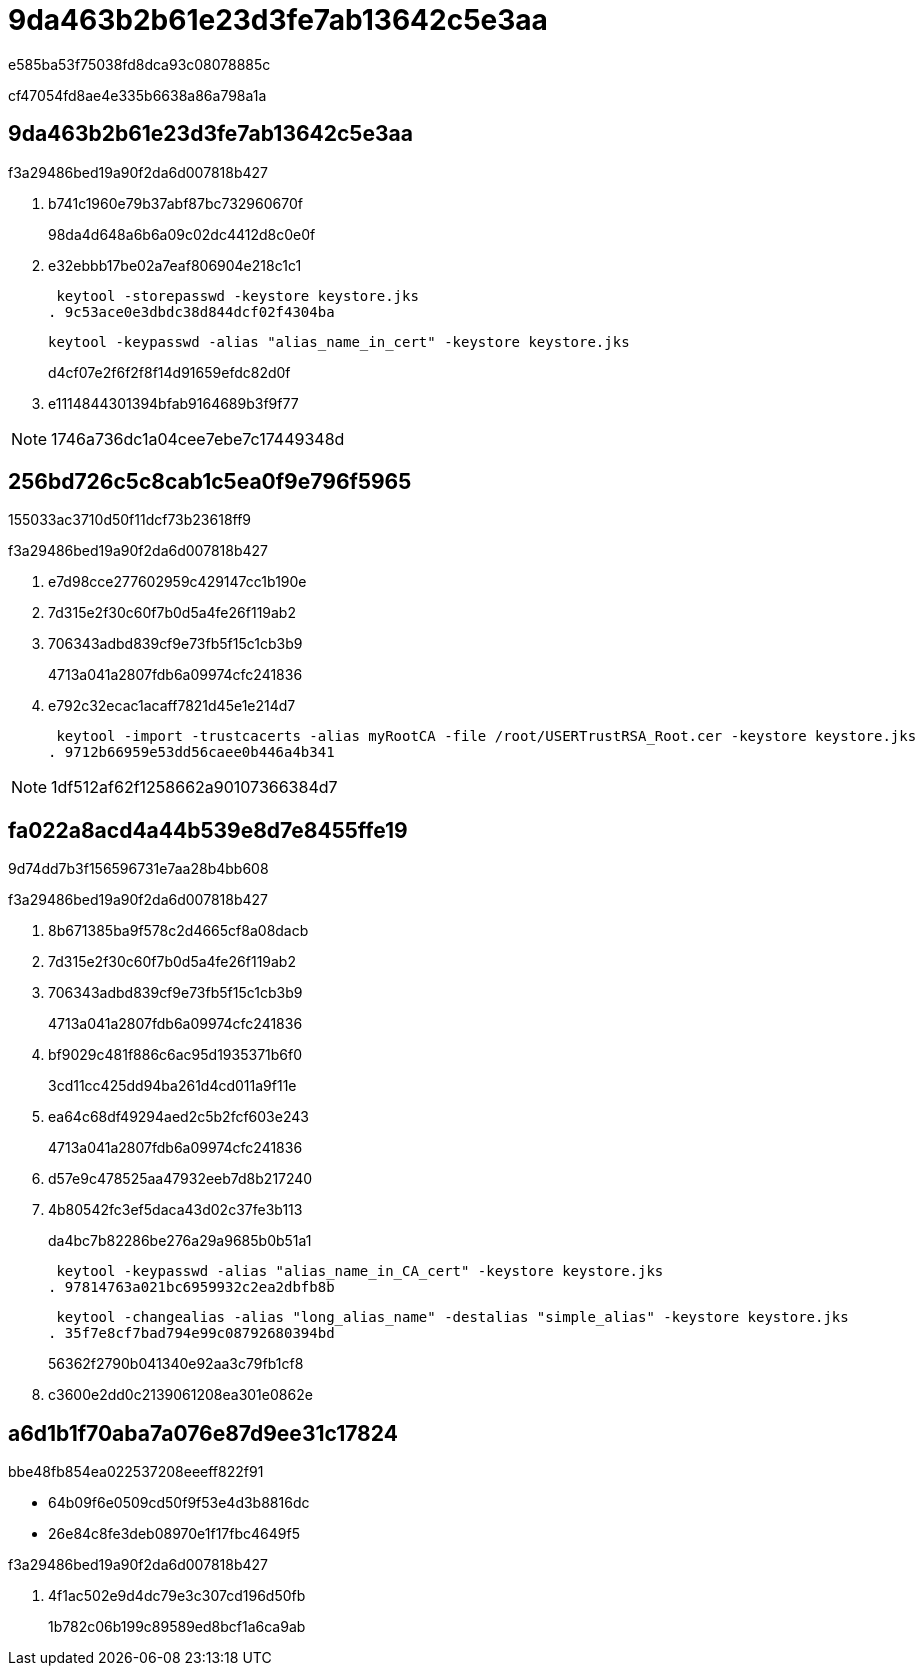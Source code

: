 = 9da463b2b61e23d3fe7ab13642c5e3aa
:allow-uri-read: 


e585ba53f75038fd8dca93c08078885c

cf47054fd8ae4e335b6638a86a798a1a



== 9da463b2b61e23d3fe7ab13642c5e3aa

.f3a29486bed19a90f2da6d007818b427
. b741c1960e79b37abf87bc732960670f
+
98da4d648a6b6a09c02dc4412d8c0e0f

. e32ebbb17be02a7eaf806904e218c1c1
+
 keytool -storepasswd -keystore keystore.jks
. 9c53ace0e3dbdc38d844dcf02f4304ba
+
 keytool -keypasswd -alias "alias_name_in_cert" -keystore keystore.jks
+
d4cf07e2f6f2f8f14d91659efdc82d0f

. e1114844301394bfab9164689b3f9f77



NOTE: 1746a736dc1a04cee7ebe7c17449348d



== 256bd726c5c8cab1c5ea0f9e796f5965

155033ac3710d50f11dcf73b23618ff9

.f3a29486bed19a90f2da6d007818b427
. e7d98cce277602959c429147cc1b190e
. 7d315e2f30c60f7b0d5a4fe26f119ab2
. 706343adbd839cf9e73fb5f15c1cb3b9
+
4713a041a2807fdb6a09974cfc241836

. e792c32ecac1acaff7821d45e1e214d7
+
 keytool -import -trustcacerts -alias myRootCA -file /root/USERTrustRSA_Root.cer -keystore keystore.jks
. 9712b66959e53dd56caee0b446a4b341



NOTE: 1df512af62f1258662a90107366384d7



== fa022a8acd4a44b539e8d7e8455ffe19

9d74dd7b3f156596731e7aa28b4bb608

.f3a29486bed19a90f2da6d007818b427
. 8b671385ba9f578c2d4665cf8a08dacb
. 7d315e2f30c60f7b0d5a4fe26f119ab2
. 706343adbd839cf9e73fb5f15c1cb3b9
+
4713a041a2807fdb6a09974cfc241836

. bf9029c481f886c6ac95d1935371b6f0
+
3cd11cc425dd94ba261d4cd011a9f11e

. ea64c68df49294aed2c5b2fcf603e243
+
4713a041a2807fdb6a09974cfc241836

. d57e9c478525aa47932eeb7d8b217240
. 4b80542fc3ef5daca43d02c37fe3b113
+
da4bc7b82286be276a29a9685b0b51a1

+
 keytool -keypasswd -alias "alias_name_in_CA_cert" -keystore keystore.jks
. 97814763a021bc6959932c2ea2dbfb8b
+
 keytool -changealias -alias "long_alias_name" -destalias "simple_alias" -keystore keystore.jks
. 35f7e8cf7bad794e99c08792680394bd
+
56362f2790b041340e92aa3c79fb1cf8

. c3600e2dd0c2139061208ea301e0862e




== a6d1b1f70aba7a076e87d9ee31c17824

.bbe48fb854ea022537208eeeff822f91
* 64b09f6e0509cd50f9f53e4d3b8816dc
* 26e84c8fe3deb08970e1f17fbc4649f5


.f3a29486bed19a90f2da6d007818b427
. 4f1ac502e9d4dc79e3c307cd196d50fb
+
1b782c06b199c89589ed8bcf1a6ca9ab


